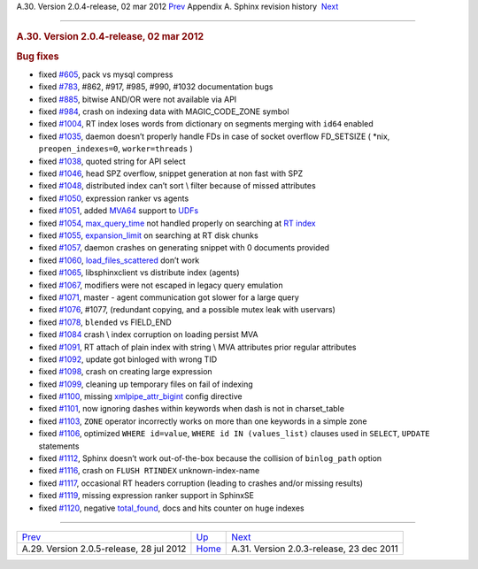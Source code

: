.. raw:: html

   <div class="navheader">

A.30. Version 2.0.4-release, 02 mar 2012
`Prev <rel205.html>`__ 
Appendix A. Sphinx revision history
 `Next <rel203.html>`__

--------------

.. raw:: html

   </div>

.. raw:: html

   <div class="sect1">

.. raw:: html

   <div class="titlepage">

.. raw:: html

   <div>

.. raw:: html

   <div>

.. rubric:: A.30. Version 2.0.4-release, 02 mar 2012
   :name: a.30.version-2.0.4-release-02-mar-2012
   :class: title

.. raw:: html

   </div>

.. raw:: html

   </div>

.. raw:: html

   </div>

.. rubric:: Bug fixes
   :name: bug-fixes

.. raw:: html

   <div class="itemizedlist">

-  fixed `#605 <http://sphinxsearch.com/bugs/view.php?id=605>`__, pack
   vs mysql compress

-  fixed `#783 <http://sphinxsearch.com/bugs/view.php?id=783>`__, #862,
   #917, #985, #990, #1032 documentation bugs

-  fixed `#885 <http://sphinxsearch.com/bugs/view.php?id=885>`__,
   bitwise AND/OR were not available via API

-  fixed `#984 <http://sphinxsearch.com/bugs/view.php?id=984>`__, crash
   on indexing data with MAGIC\_CODE\_ZONE symbol

-  fixed `#1004 <http://sphinxsearch.com/bugs/view.php?id=1004>`__, RT
   index loses words from dictionary on segments merging with ``id64``
   enabled

-  fixed `#1035 <http://sphinxsearch.com/bugs/view.php?id=1035>`__,
   daemon doesn’t properly handle FDs in case of socket overflow
   FD\_SETSIZE ( \*nix, ``preopen_indexes=0``, ``worker=threads`` )

-  fixed `#1038 <http://sphinxsearch.com/bugs/view.php?id=1038>`__,
   quoted string for API select

-  fixed `#1046 <http://sphinxsearch.com/bugs/view.php?id=1046>`__, head
   SPZ overflow, snippet generation at non fast with SPZ

-  fixed `#1048 <http://sphinxsearch.com/bugs/view.php?id=1048>`__,
   distributed index can’t sort \\ filter because of missed attributes

-  fixed `#1050 <http://sphinxsearch.com/bugs/view.php?id=1050>`__,
   expression ranker vs agents

-  fixed `#1051 <http://sphinxsearch.com/bugs/view.php?id=1051>`__,
   added `MVA64 <mva.html>`__ support to `UDFs <sphinx-udfs.html>`__

-  fixed `#1054 <http://sphinxsearch.com/bugs/view.php?id=1054>`__,
   `max\_query\_time <sphinxql-select.html>`__ not handled properly on
   searching at `RT index <rt-indexes.html>`__

-  fixed `#1055 <http://sphinxsearch.com/bugs/view.php?id=1055>`__,
   `expansion\_limit <conf-expansion-limit.html>`__ on searching at RT
   disk chunks

-  fixed `#1057 <http://sphinxsearch.com/bugs/view.php?id=1057>`__,
   daemon crashes on generating snippet with 0 documents provided

-  fixed `#1060 <http://sphinxsearch.com/bugs/view.php?id=1060>`__,
   `load\_files\_scattered <api-func-buildexcerpts.html>`__ don’t work

-  fixed `#1065 <http://sphinxsearch.com/bugs/view.php?id=1065>`__,
   libsphinxclient vs distribute index (agents)

-  fixed `#1067 <http://sphinxsearch.com/bugs/view.php?id=1067>`__,
   modifiers were not escaped in legacy query emulation

-  fixed `#1071 <http://sphinxsearch.com/bugs/view.php?id=1071>`__,
   master - agent communication got slower for a large query

-  fixed `#1076 <http://sphinxsearch.com/bugs/view.php?id=1076>`__,
   #1077, (redundant copying, and a possible mutex leak with uservars)

-  fixed `#1078 <http://sphinxsearch.com/bugs/view.php?id=1078>`__,
   ``blended`` vs FIELD\_END

-  fixed `#1084 <http://sphinxsearch.com/bugs/view.php?id=1084>`__ crash
   \\ index corruption on loading persist MVA

-  fixed `#1091 <http://sphinxsearch.com/bugs/view.php?id=1091>`__, RT
   attach of plain index with string \\ MVA attributes prior regular
   attributes

-  fixed `#1092 <http://sphinxsearch.com/bugs/view.php?id=1092>`__,
   update got binloged with wrong TID

-  fixed `#1098 <http://sphinxsearch.com/bugs/view.php?id=1098>`__,
   crash on creating large expression

-  fixed `#1099 <http://sphinxsearch.com/bugs/view.php?id=1099>`__,
   cleaning up temporary files on fail of indexing

-  fixed `#1100 <http://sphinxsearch.com/bugs/view.php?id=1100>`__,
   missing `xmlpipe\_attr\_bigint <conf-xmlpipe-attr-bigint.html>`__
   config directive

-  fixed `#1101 <http://sphinxsearch.com/bugs/view.php?id=1101>`__, now
   ignoring dashes within keywords when dash is not in charset\_table

-  fixed `#1103 <http://sphinxsearch.com/bugs/view.php?id=1103>`__,
   ``ZONE`` operator incorrectly works on more than one keywords in a
   simple zone

-  fixed `#1106 <http://sphinxsearch.com/bugs/view.php?id=1106>`__,
   optimized ``WHERE id=value``, ``WHERE id IN (values_list)`` clauses
   used in ``SELECT``, ``UPDATE`` statements

-  fixed `#1112 <http://sphinxsearch.com/bugs/view.php?id=1112>`__,
   Sphinx doesn’t work out-of-the-box because the collision of
   ``binlog_path`` option

-  fixed `#1116 <http://sphinxsearch.com/bugs/view.php?id=1116>`__,
   crash on ``FLUSH RTINDEX`` unknown-index-name

-  fixed `#1117 <http://sphinxsearch.com/bugs/view.php?id=1117>`__,
   occasional RT headers corruption (leading to crashes and/or missing
   results)

-  fixed `#1119 <http://sphinxsearch.com/bugs/view.php?id=1119>`__,
   missing expression ranker support in SphinxSE

-  fixed `#1120 <http://sphinxsearch.com/bugs/view.php?id=1120>`__,
   negative `total\_found <api-funcgroup-querying.html>`__, docs and
   hits counter on huge indexes

.. raw:: html

   </div>

.. raw:: html

   </div>

.. raw:: html

   <div class="navfooter">

--------------

+---------------------------------------------+---------------------------+---------------------------------------------+
| `Prev <rel205.html>`__                      | `Up <changelog.html>`__   |  `Next <rel203.html>`__                     |
+---------------------------------------------+---------------------------+---------------------------------------------+
| A.29. Version 2.0.5-release, 28 jul 2012    | `Home <index.html>`__     |  A.31. Version 2.0.3-release, 23 dec 2011   |
+---------------------------------------------+---------------------------+---------------------------------------------+

.. raw:: html

   </div>
